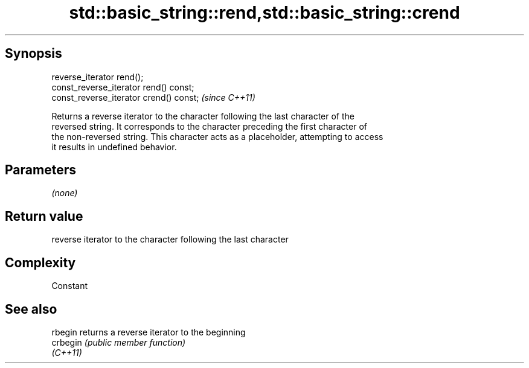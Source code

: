 .TH std::basic_string::rend,std::basic_string::crend 3 "Jun 28 2014" "2.0 | http://cppreference.com" "C++ Standard Libary"
.SH Synopsis
   reverse_iterator rend();
   const_reverse_iterator rend() const;
   const_reverse_iterator crend() const;  \fI(since C++11)\fP

   Returns a reverse iterator to the character following the last character of the
   reversed string. It corresponds to the character preceding the first character of
   the non-reversed string. This character acts as a placeholder, attempting to access
   it results in undefined behavior.

.SH Parameters

   \fI(none)\fP

.SH Return value

   reverse iterator to the character following the last character

.SH Complexity

   Constant

.SH See also

   rbegin  returns a reverse iterator to the beginning
   crbegin \fI(public member function)\fP 
   \fI(C++11)\fP
